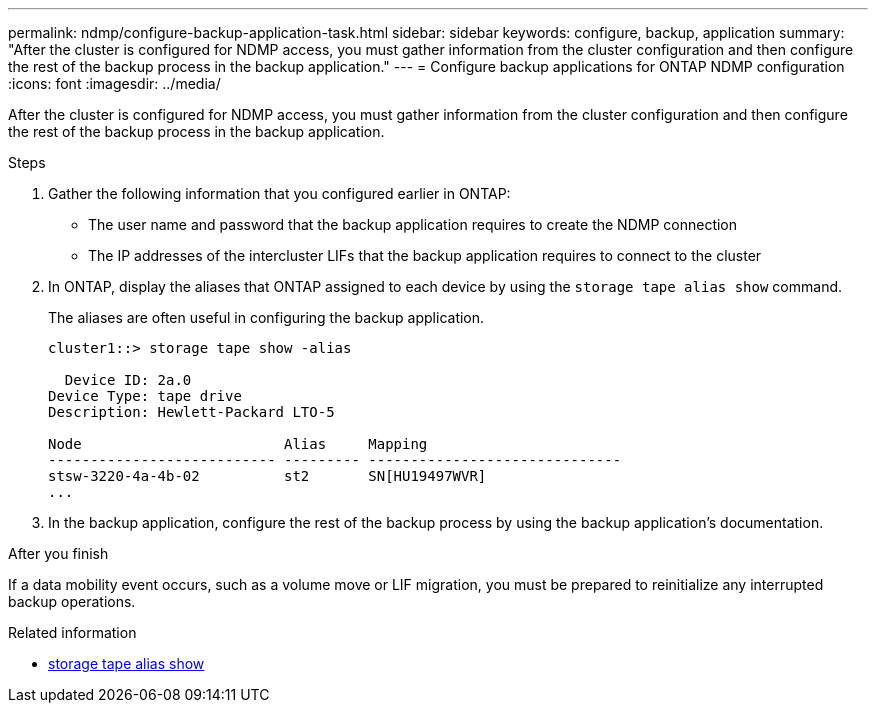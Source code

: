---
permalink: ndmp/configure-backup-application-task.html
sidebar: sidebar
keywords: configure, backup, application
summary: "After the cluster is configured for NDMP access, you must gather information from the cluster configuration and then configure the rest of the backup process in the backup application."
---
= Configure backup applications for ONTAP NDMP configuration
:icons: font
:imagesdir: ../media/

[.lead]
After the cluster is configured for NDMP access, you must gather information from the cluster configuration and then configure the rest of the backup process in the backup application.

.Steps

. Gather the following information that you configured earlier in ONTAP:
 ** The user name and password that the backup application requires to create the NDMP connection
 ** The IP addresses of the intercluster LIFs that the backup application requires to connect to the cluster
. In ONTAP, display the aliases that ONTAP assigned to each device by using the `storage tape alias show` command.
+
The aliases are often useful in configuring the backup application.
+
----
cluster1::> storage tape show -alias

  Device ID: 2a.0
Device Type: tape drive
Description: Hewlett-Packard LTO-5

Node                        Alias     Mapping
--------------------------- --------- ------------------------------
stsw-3220-4a-4b-02          st2       SN[HU19497WVR]
...
----

. In the backup application, configure the rest of the backup process by using the backup application's documentation.

.After you finish

If a data mobility event occurs, such as a volume move or LIF migration, you must be prepared to reinitialize any interrupted backup operations.

.Related information
* link:https://docs.netapp.com/us-en/ontap-cli/storage-tape-alias-show.html[storage tape alias show^]


// 2025 Sep 16, ONTAPDOC-2960
// 2025 June 26, ONTAPDOC-3098